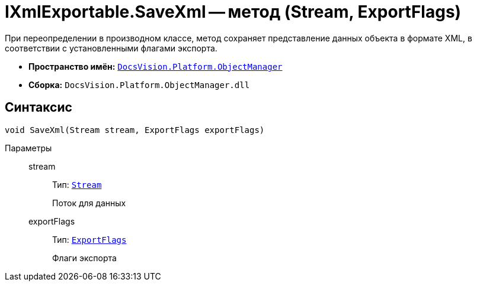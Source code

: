 = IXmlExportable.SaveXml -- метод (Stream, ExportFlags)

При переопределении в производном классе, метод сохраняет представление данных объекта в формате XML, в соответствии с установленными флагами экспорта.

* *Пространство имён:* `xref:Platform-ObjectManager-Metadata:ObjectManager_NS.adoc[DocsVision.Platform.ObjectManager]`
* *Сборка:* `DocsVision.Platform.ObjectManager.dll`

== Синтаксис

[source,csharp]
----
void SaveXml(Stream stream, ExportFlags exportFlags)
----

Параметры::
stream:::
Тип: `http://msdn.microsoft.com/ru-ru/library/system.io.stream.aspx[Stream]`
+
Поток для данных

exportFlags:::
Тип: `xref:Platform-ObjectManager-ExportCard:ExportFlags_EN.adoc[ExportFlags]`
+
Флаги экспорта
